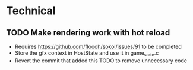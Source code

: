 * Technical
** TODO Make rendering work with hot reload
   - Requires https://github.com/floooh/sokol/issues/91 to be completed
   - Store the gfx context in HostState and use it in game_state.c
   - Revert the commit that added this TODO to remove unnecessary code
